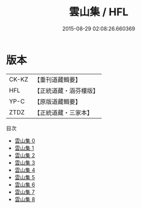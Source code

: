 #+TITLE: 雲山集 / HFL

#+DATE: 2015-08-29 02:08:26.660369
* 版本
 |     CK-KZ|【重刊道藏輯要】|
 |       HFL|【正統道藏・涵芬樓版】|
 |      YP-C|【原版道藏輯要】|
 |      ZTDZ|【正統道藏・三家本】|
目次
 - [[file:KR5e0042_000.txt][雲山集 0]]
 - [[file:KR5e0042_001.txt][雲山集 1]]
 - [[file:KR5e0042_002.txt][雲山集 2]]
 - [[file:KR5e0042_003.txt][雲山集 3]]
 - [[file:KR5e0042_004.txt][雲山集 4]]
 - [[file:KR5e0042_005.txt][雲山集 5]]
 - [[file:KR5e0042_006.txt][雲山集 6]]
 - [[file:KR5e0042_007.txt][雲山集 7]]
 - [[file:KR5e0042_008.txt][雲山集 8]]
